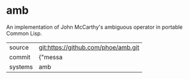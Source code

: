 * amb

An implementation of John McCarthy's ambiguous operator in portable Common Lisp.

|---------+-------------------------------------------|
| source  | git:https://github.com/phoe/amb.git   |
| commit  | {"messa  |
| systems | amb |
|---------+-------------------------------------------|

